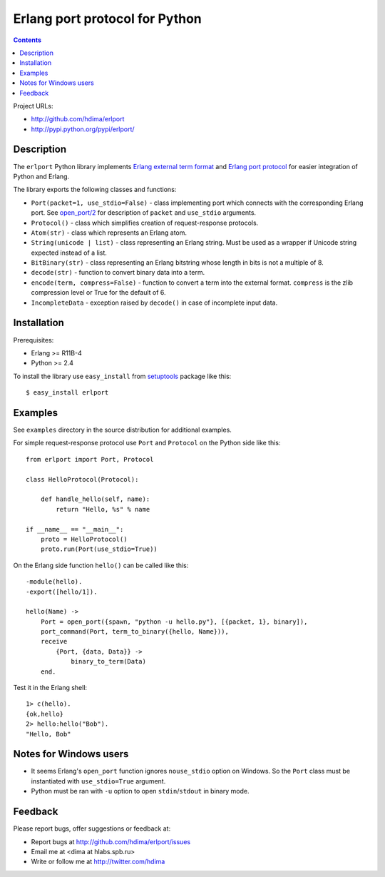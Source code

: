 Erlang port protocol for Python
===============================

.. contents::

Project URLs:

- http://github.com/hdima/erlport
- http://pypi.python.org/pypi/erlport/


Description
-----------

The ``erlport`` Python library implements `Erlang external term format
<http://www.erlang.org/doc/apps/erts/erl_ext_dist.html>`_ and `Erlang port
protocol <http://erlang.org/doc/man/erlang.html#open_port-2>`_ for easier
integration of Python and Erlang.

The library exports the following classes and functions:

- ``Port(packet=1, use_stdio=False)`` - class implementing port which connects
  with the corresponding Erlang port. See `open_port/2
  <http://erlang.org/doc/man/erlang.html#open_port-2>`_ for description of
  ``packet`` and ``use_stdio`` arguments.

- ``Protocol()`` - class which simplifies creation of request-response
  protocols.

- ``Atom(str)`` - class which represents an Erlang atom.

- ``String(unicode | list)`` - class representing an Erlang string. Must be
  used as a wrapper if Unicode string expected instead of a list.

- ``BitBinary(str)`` - class representing an Erlang bitstring whose length in
  bits is not a multiple of 8.

- ``decode(str)`` - function to convert binary data into a term.

- ``encode(term, compress=False)`` - function to convert a term into the
  external format. ``compress`` is the zlib compression level or True for the
  default of 6.

- ``IncompleteData`` - exception raised by ``decode()`` in case of incomplete
  input data.


Installation
------------

Prerequisites:

- Erlang >= R11B-4

- Python >= 2.4

To install the library use ``easy_install`` from `setuptools
<http://pypi.python.org/pypi/setuptools>`_ package like this::

    $ easy_install erlport


Examples
--------

See ``examples`` directory in the source distribution for additional examples.

For simple request-response protocol use ``Port`` and ``Protocol`` on the
Python side like this::

    from erlport import Port, Protocol

    class HelloProtocol(Protocol):

        def handle_hello(self, name):
            return "Hello, %s" % name

    if __name__ == "__main__":
        proto = HelloProtocol()
        proto.run(Port(use_stdio=True))

On the Erlang side function ``hello()`` can be called like this::

    -module(hello).
    -export([hello/1]).

    hello(Name) ->
        Port = open_port({spawn, "python -u hello.py"}, [{packet, 1}, binary]),
        port_command(Port, term_to_binary({hello, Name})),
        receive
            {Port, {data, Data}} ->
                binary_to_term(Data)
        end.

Test it in the Erlang shell::

    1> c(hello).
    {ok,hello}
    2> hello:hello("Bob").
    "Hello, Bob"


Notes for Windows users
-----------------------

- It seems Erlang's ``open_port`` function ignores ``nouse_stdio`` option on
  Windows. So the ``Port`` class must be instantiated with ``use_stdio=True``
  argument.
- Python must be ran with ``-u`` option to open ``stdin``/``stdout`` in binary
  mode.


Feedback
--------

Please report bugs, offer suggestions or feedback at:

- Report bugs at http://github.com/hdima/erlport/issues

- Email me at <dima at hlabs.spb.ru>

- Write or follow me at http://twitter.com/hdima
